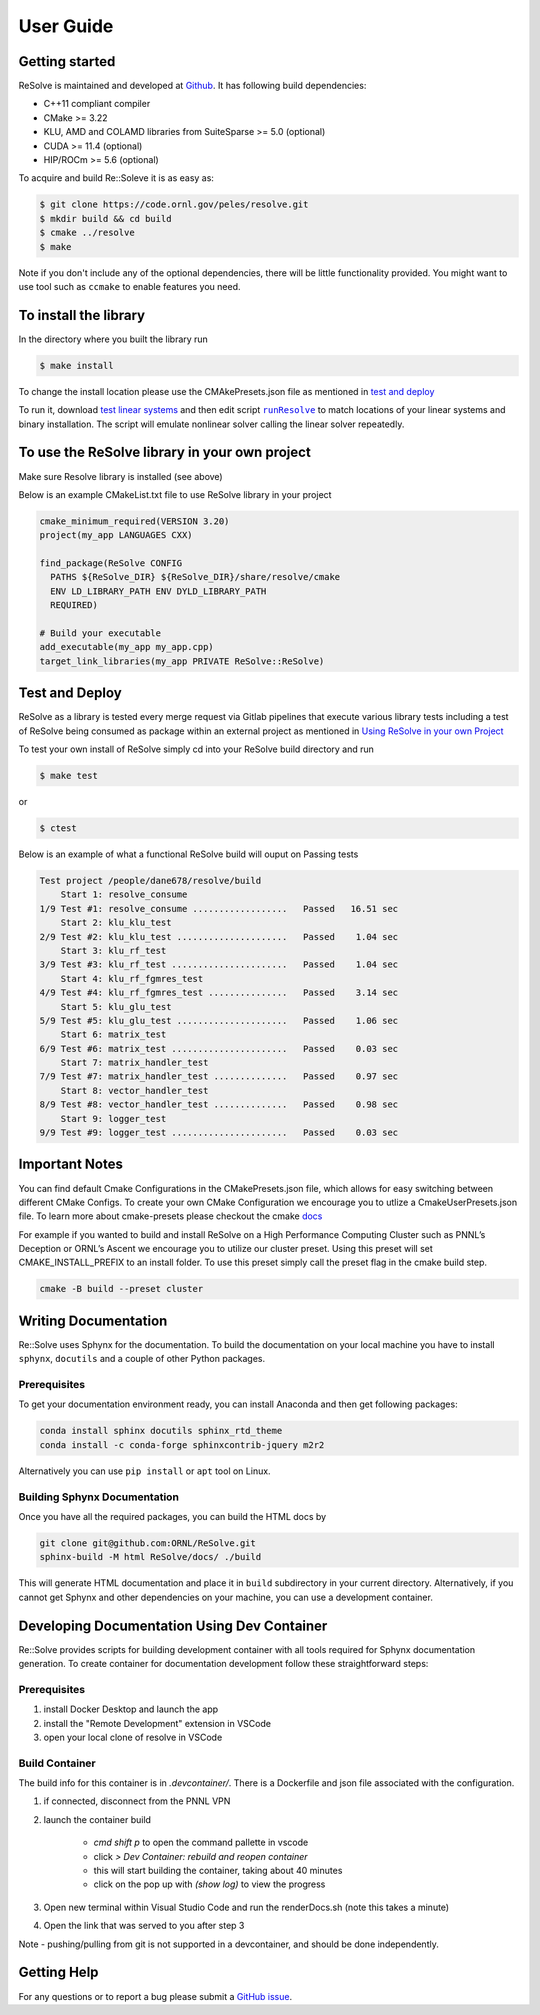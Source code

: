User Guide
====================

Getting started
---------------
ReSolve is maintained and developed at `Github <https://github.com/ORNL/ReSolve>`_.
It has following build dependencies:

* C++11 compliant compiler
* CMake >= 3.22
* KLU, AMD and COLAMD libraries from SuiteSparse >= 5.0 (optional)
* CUDA >= 11.4 (optional)
* HIP/ROCm >= 5.6 (optional)


To acquire and build Re::Soleve it is as easy as:

.. code:: shell

   $ git clone https://code.ornl.gov/peles/resolve.git
   $ mkdir build && cd build
   $ cmake ../resolve
   $ make

Note if you don't include any of the optional dependencies, there will be
little functionality provided. You might want to use tool such as ``ccmake``
to enable features you need.

To install the library
----------------------

In the directory where you built the library run

.. code:: shell

   $ make install

To change the install location please use the CMAkePresets.json file as mentioned in `test and deploy <#test-and-deploy>`__

To run it, download `test linear systems <https://github.com/NREL/opf_matrices/tree/master/acopf/activsg10k>`__ 
and then edit script |runResolve|_ 
to match locations of your linear systems and binary installation.
The script will emulate nonlinear solver calling the linear solver repeatedly.

To use the ReSolve library in your own project
----------------------------------------------

Make sure Resolve library is installed (see above)

Below is an example CMakeList.txt file to use ReSolve library in your project

.. code:: cmake

   cmake_minimum_required(VERSION 3.20)
   project(my_app LANGUAGES CXX)

   find_package(ReSolve CONFIG 
     PATHS ${ReSolve_DIR} ${ReSolve_DIR}/share/resolve/cmake
     ENV LD_LIBRARY_PATH ENV DYLD_LIBRARY_PATH
     REQUIRED)

   # Build your executable 
   add_executable(my_app my_app.cpp)
   target_link_libraries(my_app PRIVATE ReSolve::ReSolve)


Test and Deploy
---------------

ReSolve as a library is tested every merge request via Gitlab pipelines
that execute various library tests including a test of ReSolve being
consumed as package within an external project as mentioned in `Using
ReSolve in your own
Project <#to-use-the-resolve-library-in-your-own-project>`__

To test your own install of ReSolve simply cd into your ReSolve build
directory and run

.. code:: shell

   $ make test

or

.. code:: shell

   $ ctest

Below is an example of what a functional ReSolve build will ouput on
Passing tests

.. code:: text

   Test project /people/dane678/resolve/build
       Start 1: resolve_consume
   1/9 Test #1: resolve_consume ..................   Passed   16.51 sec
       Start 2: klu_klu_test
   2/9 Test #2: klu_klu_test .....................   Passed    1.04 sec
       Start 3: klu_rf_test
   3/9 Test #3: klu_rf_test ......................   Passed    1.04 sec
       Start 4: klu_rf_fgmres_test
   4/9 Test #4: klu_rf_fgmres_test ...............   Passed    3.14 sec
       Start 5: klu_glu_test
   5/9 Test #5: klu_glu_test .....................   Passed    1.06 sec
       Start 6: matrix_test
   6/9 Test #6: matrix_test ......................   Passed    0.03 sec
       Start 7: matrix_handler_test
   7/9 Test #7: matrix_handler_test ..............   Passed    0.97 sec
       Start 8: vector_handler_test
   8/9 Test #8: vector_handler_test ..............   Passed    0.98 sec
       Start 9: logger_test
   9/9 Test #9: logger_test ......................   Passed    0.03 sec

Important Notes
---------------

You can find default Cmake Configurations in the CMakePresets.json file,
which allows for easy switching between different CMake Configs. To
create your own CMake Configuration we encourage you to utlize a
CmakeUserPresets.json file. To learn more about cmake-presets please
checkout the cmake
`docs <https://cmake.org/cmake/help/latest/manual/cmake-presets.7.html>`__

For example if you wanted to build and install ReSolve on a High
Performance Computing Cluster such as PNNL’s Deception or ORNL’s Ascent
we encourage you to utilize our cluster preset. Using this preset will
set CMAKE_INSTALL_PREFIX to an install folder. To use this preset simply
call the preset flag in the cmake build step.

.. code:: shell

   cmake -B build --preset cluster



Writing Documentation
---------------------

Re::Solve uses Sphynx for the documentation. To build the documentation
on your local machine you have to install ``sphynx``, ``docutils`` and a
couple of other Python packages.


Prerequisites
^^^^^^^^^^^^^

To get your documentation environment ready, you can install Anaconda and
then get following packages:

.. code:: shell
    
    conda install sphinx docutils sphinx_rtd_theme
    conda install -c conda-forge sphinxcontrib-jquery m2r2

Alternatively you can use ``pip install`` or ``apt`` tool on Linux.


Building Sphynx Documentation
^^^^^^^^^^^^^^^^^^^^^^^^^^^^^

Once you have all the required packages, you can build the HTML docs by

.. code:: shell

  git clone git@github.com:ORNL/ReSolve.git
  sphinx-build -M html ReSolve/docs/ ./build

This will generate HTML documentation and place it in ``build``
subdirectory in your current directory. Alternatively, if you cannot get
Sphynx and other dependencies on your machine, you can use a development
container.



Developing Documentation Using Dev Container
--------------------------------------------

Re::Solve provides scripts for building development container with all
tools required for Sphynx documentation generation. To create container
for documentation development follow these straightforward steps:

Prerequisites
^^^^^^^^^^^^^

#. install Docker Desktop and launch the app
#. install the "Remote Development" extension in VSCode
#. open your local clone of resolve in VSCode


Build Container
^^^^^^^^^^^^^^^

The build info for this container is in `.devcontainer/`. There is a Dockerfile and
json file associated with the configuration.

#. if connected, disconnect from the PNNL VPN
#. launch the container build  

    * `cmd shift p` to open the command pallette in vscode
    * click `> Dev Container: rebuild and reopen container`
    * this will start building the container, taking about 40 minutes
    * click on the pop up with `(show log)` to view the progress

#. Open new terminal within Visual Studio Code and run the renderDocs.sh (note this takes a minute)
#. Open the link that was served to you after step 3

Note - pushing/pulling from git is not supported in a devcontainer, and should be done independently.


Getting Help
------------

For any questions or to report a bug please submit a `GitHub
issue <https://github.com/ORNL/ReSolve/issues>`__.


.. |runResolve| replace:: ``runResolve``
.. _runResolve: https://github.com/ORNL/ReSolve/blob/develop/runResolve
